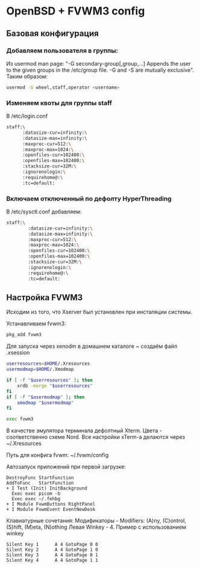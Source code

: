 * OpenBSD + FVWM3 config

[[https://raw.githubusercontent.com/romwhite82/openbsd_dots/main/screenshot/fvwm3_screen.jpg]]

** Базовая конфигурация
*** Добавляем пользователя в группы:
Из usermod man page:
"-G secondary-group[,group,...]
    Appends the user to the given groups in the /etc/group file. -G and -S are mutually exclusive".
Таким образом:
#+begin_src sh
  usermod -G wheel,staff,operator <username>
#+end_src
*** Изменяем квоты для группы staff
В /etc/login.conf
#+begin_src sh
  staff:\
        :datasize-cur=infinity:\
        :datasize-max=infinity:\
        :maxproc-cur=512:\
        :maxproc-max=1024:\
        :openfiles-cur=102400:\
        :openfiles-max=102400:\
        :stacksize-cur=32M:\
        :ignorenologin:\
        :requirehome@:\
        :tc=default:
#+end_src
*** Включаем отключенный по дефолту HyperThreading
В /etc/sysctl.conf добавляем:
#+begin_src sh
staff:\
        :datasize-cur=infinity:\
        :datasize-max=infinity:\
        :maxproc-cur=512:\
        :maxproc-max=1024:\
        :openfiles-cur=102400:\
        :openfiles-max=102400:\
        :stacksize-cur=32M:\
        :ignorenologin:\
        :requirehome@:\
        :tc=default:
#+end_src
** Настройка FVWM3

Исходим из того, что Xserver был установлен при инсталяции системы.

Устанавливаем fvwm3:

#+begin_src sh
  pkg_add fvwm3
#+end_src

Для запуска через xenodm в домашнем каталоге ~ создаём файл .xsession

#+begin_src sh
  userresources=$HOME/.Xresources
  usermodmap=$HOME/.Xmodmap

  if [ -f "$userresources" ]; then
      xrdb -merge "$userresources"
  fi
  if [ -f "$usermodmap" ]; then
      xmodmap "$usermodmap"
  fi

  exec fvwm3
#+end_src

В качестве эмулятора терминала дефолтный Xterm. Цвета - соответственно схеме Nord. Все настройки xTerm-a делаются через ~/.Xresources

Путь для конфига fvwm: ~/.fvwm/config

Автозапуск приложений при первой загрузке:

#+begin_src
DestroyFunc StartFunction
AddToFunc   StartFunction
+ I Test (Init) InitBackground
  Exec exec picom -b
  Exec exec ~/.fehbg
+ I Module FvwmButtons RightPanel
+ I Module FvwmEvent EventNewDesk
#+end_src


Клавиатурные сочетания:
Модификаторы - Modifiers: (A)ny, (C)ontrol, (S)hift, (M)eta, (N)othing
Левая Winkey - 4. Пример с использованием winkey

#+begin_src
Silent Key 1      A 4 GotoPage 0 0
Silent Key 2      A 4 GotoPage 1 0
Silent Key 3      A 4 GotoPage 0 1
Silent Key 4      A 4 GotoPage 1 1
#+end_src
